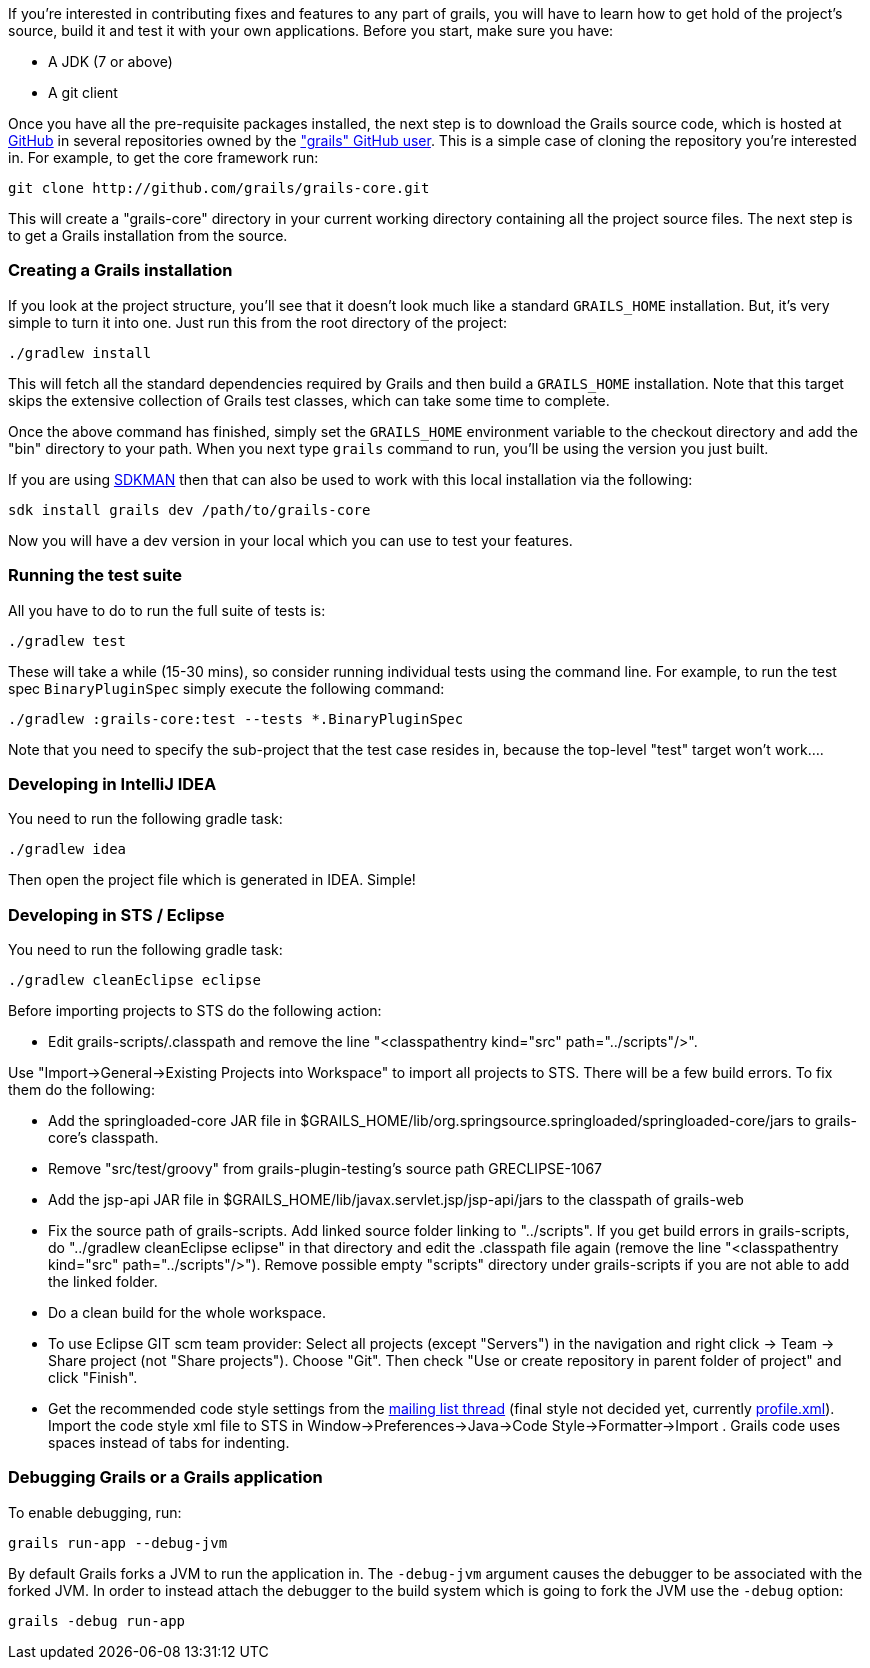 If you're interested in contributing fixes and features to any part of grails, you will have to learn how to get hold of the project's source, build it and test it with your own applications. Before you start, make sure you have:

* A JDK (7 or above)
* A git client

Once you have all the pre-requisite packages installed, the next step is to download the Grails source code, which is hosted at http://github.com[GitHub] in several repositories owned by the http://github.com/grails["grails" GitHub user]. This is a simple case of cloning the repository you're interested in. For example, to get the core framework run:

[source,groovy]
----
git clone http://github.com/grails/grails-core.git
----

This will create a "grails-core" directory in your current working directory containing all the project source files. The next step is to get a Grails installation from the source.


=== Creating a Grails installation


If you look at the project structure, you'll see that it doesn't look much like a standard `GRAILS_HOME` installation. But, it's very simple to turn it into one. Just run this from the root directory of the project:

[source,groovy]
----
./gradlew install
----

This will fetch all the standard dependencies required by Grails and then build a `GRAILS_HOME` installation. Note that this target skips the extensive collection of Grails test classes, which can take some time to complete.

Once the above command has finished, simply set the `GRAILS_HOME` environment variable to the checkout directory and add the "bin" directory to your path. When you next type `grails` command to run, you'll be using the version you just built.

If you are using http://sdkman.io[SDKMAN] then that can also be used to work with this local installation via the following:

[source,groovy]
----
sdk install grails dev /path/to/grails-core
----

Now you will have a dev version in your local which you can use to test your features.


=== Running the test suite


All you have to do to run the full suite of tests is:

[source,groovy]
----
./gradlew test
----

These will take a while (15-30 mins), so consider running individual tests using the command line. For example, to run the test spec `BinaryPluginSpec` simply execute the following command:
[source,groovy]
----
./gradlew :grails-core:test --tests *.BinaryPluginSpec
----

Note that you need to specify the sub-project that the test case resides in, because the top-level "test" target won't work....


=== Developing in IntelliJ IDEA


You need to run the following gradle task:
[source,groovy]
----
./gradlew idea
----

Then open the project file which is generated in IDEA. Simple!


=== Developing in STS / Eclipse


You need to run the following gradle task:
[source,groovy]
----
./gradlew cleanEclipse eclipse
----

Before importing projects to STS do the following action:

* Edit grails-scripts/.classpath and remove the line "<classpathentry kind="src" path="../scripts"/>".

Use "Import->General->Existing Projects into Workspace" to import all projects to STS. There will be a few build errors. To fix them do the following:

* Add the springloaded-core JAR file in $GRAILS_HOME/lib/org.springsource.springloaded/springloaded-core/jars to grails-core's classpath.
* Remove "src/test/groovy" from grails-plugin-testing's source path GRECLIPSE-1067
* Add the jsp-api JAR file in $GRAILS_HOME/lib/javax.servlet.jsp/jsp-api/jars to the classpath of grails-web
* Fix the source path of grails-scripts. Add linked source folder linking to "../scripts". If you get build errors in grails-scripts, do "../gradlew cleanEclipse eclipse" in that directory and edit the .classpath file again (remove the line "<classpathentry kind="src" path="../scripts"/>"). Remove possible empty "scripts" directory under grails-scripts if you are not able to add the linked folder.
* Do a clean build for the whole workspace.
* To use Eclipse GIT scm team provider: Select all projects (except "Servers") in the navigation and right click -> Team -> Share project (not "Share projects"). Choose "Git". Then check "Use or create repository in parent folder of project" and click "Finish".
* Get the recommended code style settings from the http://grails.1312388.n4.nabble.com/Grails-development-code-style-IDE-formatting-settings-tp3854216p3854216.html[mailing list thread] (final style not decided yet, currently http://grails.1312388.n4.nabble.com/attachment/3854262/0/profile.xml[profile.xml]). Import the code style xml file to STS in Window->Preferences->Java->Code Style->Formatter->Import . Grails code uses spaces instead of tabs for indenting.


=== Debugging Grails or a Grails application


To enable debugging, run:
[source,groovy]
----
grails run-app --debug-jvm
----

By default Grails forks a JVM to run the application in. The `-debug-jvm` argument causes the debugger to be associated with the forked JVM.  In order to instead attach the debugger to the build system which is going to fork the JVM use the `-debug` option:

[source,groovy]
----
grails -debug run-app
----
